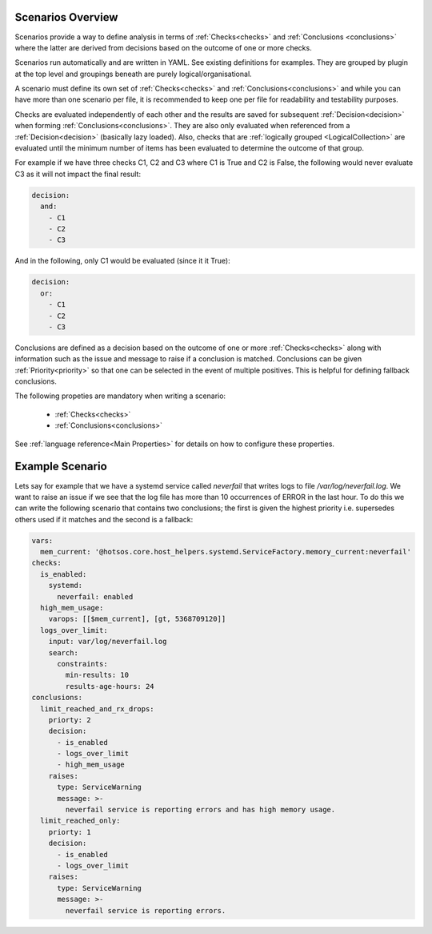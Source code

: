 Scenarios Overview
==================

Scenarios provide a way to define analysis in terms of :ref:`Checks<checks>` and
:ref:`Conclusions <conclusions>` where the latter are derived from decisions based
on the outcome of one or more checks.

Scenarios run automatically and are written in YAML. See existing
definitions for examples. They are grouped by plugin at the top level
and groupings beneath are purely logical/organisational.

A scenario must define its own set of :ref:`Checks<checks>` and :ref:`Conclusions<conclusions>`
and while you can have more than one scenario per file, it is recommended
to keep one per file for readability and testability purposes.

Checks are evaluated independently of each other and the results are saved for
subsequent :ref:`Decision<decision>` when forming :ref:`Conclusions<conclusions>`. They are also only
evaluated when referenced from a :ref:`Decision<decision>` (basically lazy loaded).
Also, checks that are :ref:`logically grouped <LogicalCollection>` are evaluated
until the minimum number of items has
been evaluated to determine the outcome of that group.

For example if we have three checks C1, C2 and C3 where C1 is True and C2 is False,
the following would never evaluate C3 as it will not impact the final result:

.. code-block:: yaml

  decision:
    and:
      - C1
      - C2
      - C3

And in the following, only C1 would be evaluated (since it it True):

.. code-block:: yaml

  decision:
    or:
      - C1
      - C2
      - C3

Conclusions are defined as a decision based on the outcome of one or more
:ref:`Checks<checks>` along with information such as the issue and message to
raise if a conclusion is matched. Conclusions can be given
:ref:`Priority<priority>` so that one can be selected in the event of multiple
positives. This is helpful for defining fallback conclusions.

The following propeties are mandatory when writing a scenario:

  * :ref:`Checks<checks>`
  * :ref:`Conclusions<conclusions>`

See :ref:`language reference<Main Properties>` for details on how to configure these properties.

Example Scenario
================

Lets say for example that we have a systemd service called *neverfail* that
writes logs to file */var/log/neverfail.log*. We want to raise an issue if we
see that the log file has more than 10 occurrences of ERROR in the last hour.
To do this we can write the following scenario that contains two conclusions;
the first is given the highest priority i.e. supersedes others used if it
matches and the second is a fallback:

.. code-block:: yaml

    vars:
      mem_current: '@hotsos.core.host_helpers.systemd.ServiceFactory.memory_current:neverfail'
    checks:
      is_enabled:
        systemd:
          neverfail: enabled
      high_mem_usage:
        varops: [[$mem_current], [gt, 5368709120]]
      logs_over_limit:
        input: var/log/neverfail.log
        search:
          constraints:
            min-results: 10
            results-age-hours: 24
    conclusions:
      limit_reached_and_rx_drops:
        priorty: 2
        decision:
          - is_enabled
          - logs_over_limit
          - high_mem_usage
        raises:
          type: ServiceWarning
          message: >-
            neverfail service is reporting errors and has high memory usage.
      limit_reached_only:
        priorty: 1
        decision:
          - is_enabled
          - logs_over_limit
        raises:
          type: ServiceWarning
          message: >-
            neverfail service is reporting errors.


